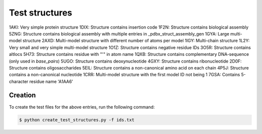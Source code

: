 Test structures
===============

1AKI: Very simple protein structure
1DIX: Structure contains insertion code
1F2N: Structure contains biological assembly
5ZNG: Structure contains biological assembly with multiple entries in _pdbx_struct_assembly_gen
1GYA: Large multi-model structure
2AXD: Multi-model structure with different number of atoms per model
1IGY: Multi-chain structure
1L2Y: Very small and very simple multi-model structure
1O1Z: Structure contains negative residue IDs
3O5R: Structure contains altlocs
5H73: Structure contains residue with "'" in atom name
1QXB: Structure contains complementary DNA-sequence (only used in `base_pairs`)
5UGO: Structure contains deoxynucleotide
4GXY: Structure contains ribonucleotide
2D0F: Structure contains oligosaccharides
5EIL: Structure contains a non-canonical amino acid on each chain
4P5J: Structure contains a non-canonical nucleotide
1CRR: Multi-model structure with the first model ID not being 1
7GSA: Contains 5-character residue name 'A1AA6'

Creation
--------

To create the test files for the above entries, run the following command:

.. code-block:: console

    $ python create_test_structures.py -f ids.txt